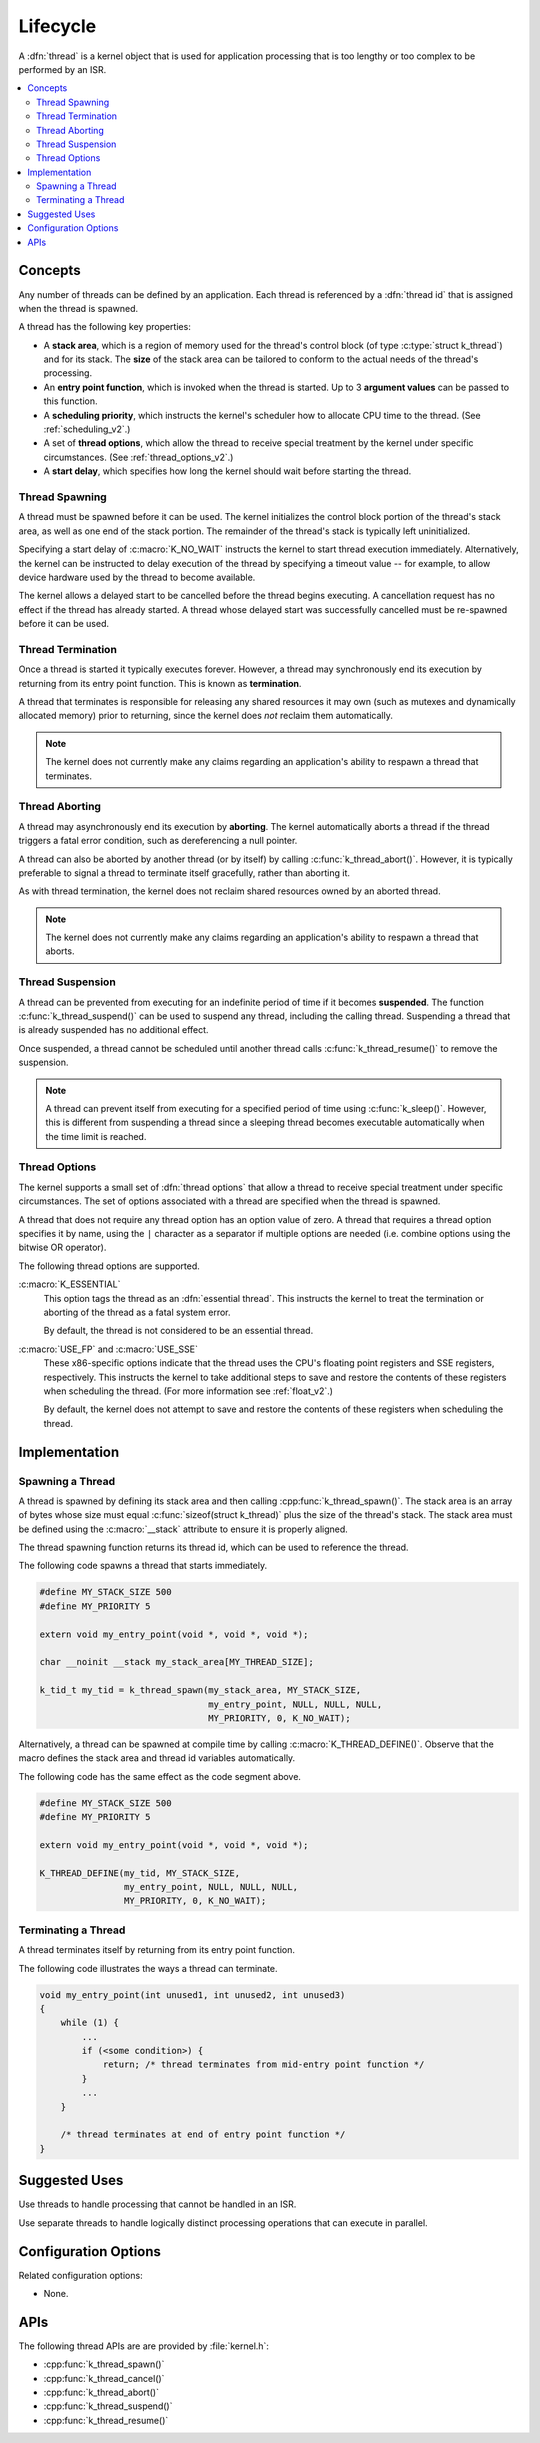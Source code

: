 .. _lifecycle_v2:

Lifecycle
#########

A :dfn:`thread` is a kernel object that is used for application processing
that is too lengthy or too complex to be performed by an ISR.

.. contents::
    :local:
    :depth: 2

Concepts
********

Any number of threads can be defined by an application. Each thread is
referenced by a :dfn:`thread id` that is assigned when the thread is spawned.

A thread has the following key properties:

* A **stack area**, which is a region of memory used for the thread's
  control block (of type :c:type:`struct k_thread`) and for its stack.
  The **size** of the stack area can be tailored to conform to the actual needs
  of the thread's processing.

* An **entry point function**, which is invoked when the thread is started.
  Up to 3 **argument values** can be passed to this function.

* A **scheduling priority**, which instructs the kernel's scheduler how to
  allocate CPU time to the thread. (See :ref:`scheduling_v2`.)

* A set of **thread options**, which allow the thread to receive special
  treatment by the kernel under specific circumstances.
  (See :ref:`thread_options_v2`.)

* A **start delay**, which specifies how long the kernel should wait before
  starting the thread.

Thread Spawning
===============

A thread must be spawned before it can be used. The kernel initializes
the control block portion of the thread's stack area, as well as one
end of the stack portion. The remainder of the thread's stack is typically
left uninitialized.

Specifying a start delay of :c:macro:`K_NO_WAIT` instructs the kernel
to start thread execution immediately. Alternatively, the kernel can be
instructed to delay execution of the thread by specifying a timeout
value -- for example, to allow device hardware used by the thread
to become available.

The kernel allows a delayed start to be cancelled before the thread begins
executing. A cancellation request has no effect if the thread has already
started. A thread whose delayed start was successfully cancelled must be
re-spawned before it can be used.

Thread Termination
==================

Once a thread is started it typically executes forever. However, a thread may
synchronously end its execution by returning from its entry point function.
This is known as **termination**.

A thread that terminates is responsible for releasing any shared resources
it may own (such as mutexes and dynamically allocated memory)
prior to returning, since the kernel does *not* reclaim them automatically.

.. note::
    The kernel does not currently make any claims regarding an application's
    ability to respawn a thread that terminates.

Thread Aborting
===============

A thread may asynchronously end its execution by **aborting**. The kernel
automatically aborts a thread if the thread triggers a fatal error condition,
such as dereferencing a null pointer.

A thread can also be aborted by another thread (or by itself)
by calling :c:func:`k_thread_abort()`. However, it is typically preferable
to signal a thread to terminate itself gracefully, rather than aborting it.

As with thread termination, the kernel does not reclaim shared resources
owned by an aborted thread.

.. note::
    The kernel does not currently make any claims regarding an application's
    ability to respawn a thread that aborts.

Thread Suspension
=================

A thread can be prevented from executing for an indefinite period of time
if it becomes **suspended**. The function :c:func:`k_thread_suspend()`
can be used to suspend any thread, including the calling thread.
Suspending a thread that is already suspended has no additional effect.

Once suspended, a thread cannot be scheduled until another thread calls
:c:func:`k_thread_resume()` to remove the suspension.

.. note::
   A thread can prevent itself from executing for a specified period of time
   using :c:func:`k_sleep()`. However, this is different from suspending
   a thread since a sleeping thread becomes executable automatically when the
   time limit is reached.

.. _thread_options_v2:

Thread Options
==============

The kernel supports a small set of :dfn:`thread options` that allow a thread
to receive special treatment under specific circumstances. The set of options
associated with a thread are specified when the thread is spawned.

A thread that does not require any thread option has an option value of zero.
A thread that requires a thread option specifies it by name, using the
:literal:`|` character as a separator if multiple options are needed
(i.e. combine options using the bitwise OR operator).

The following thread options are supported.

:c:macro:`K_ESSENTIAL`
    This option tags the thread as an :dfn:`essential thread`. This instructs
    the kernel to treat the termination or aborting of the thread as a fatal
    system error.

    By default, the thread is not considered to be an essential thread.

:c:macro:`USE_FP` and :c:macro:`USE_SSE`
    These x86-specific options indicate that the thread uses the CPU's
    floating point registers and SSE registers, respectively. This instructs
    the kernel to take additional steps to save and restore the contents
    of these registers when scheduling the thread.
    (For more information see :ref:`float_v2`.)

    By default, the kernel does not attempt to save and restore the contents
    of these registers when scheduling the thread.

Implementation
**************

Spawning a Thread
=================

A thread is spawned by defining its stack area and then calling
:cpp:func:`k_thread_spawn()`. The stack area is an array of bytes
whose size must equal :c:func:`sizeof(struct k_thread)` plus the size
of the thread's stack. The stack area must be defined using the
:c:macro:`__stack` attribute to ensure it is properly aligned.

The thread spawning function returns its thread id, which can be used
to reference the thread.

The following code spawns a thread that starts immediately.

.. code-block:: c

    #define MY_STACK_SIZE 500
    #define MY_PRIORITY 5

    extern void my_entry_point(void *, void *, void *);

    char __noinit __stack my_stack_area[MY_THREAD_SIZE];

    k_tid_t my_tid = k_thread_spawn(my_stack_area, MY_STACK_SIZE,
                                    my_entry_point, NULL, NULL, NULL,
                                    MY_PRIORITY, 0, K_NO_WAIT);

Alternatively, a thread can be spawned at compile time by calling
:c:macro:`K_THREAD_DEFINE()`. Observe that the macro defines
the stack area and thread id variables automatically.

The following code has the same effect as the code segment above.

.. code-block:: c

    #define MY_STACK_SIZE 500
    #define MY_PRIORITY 5

    extern void my_entry_point(void *, void *, void *);

    K_THREAD_DEFINE(my_tid, MY_STACK_SIZE,
                    my_entry_point, NULL, NULL, NULL,
                    MY_PRIORITY, 0, K_NO_WAIT);

Terminating a Thread
====================

A thread terminates itself by returning from its entry point function.

The following code illustrates the ways a thread can terminate.

.. code-block:: c

    void my_entry_point(int unused1, int unused2, int unused3)
    {
        while (1) {
            ...
	    if (<some condition>) {
	        return; /* thread terminates from mid-entry point function */
	    }
	    ...
        }

        /* thread terminates at end of entry point function */
    }


Suggested Uses
**************

Use threads to handle processing that cannot be handled in an ISR.

Use separate threads to handle logically distinct processing operations
that can execute in parallel.

Configuration Options
*********************

Related configuration options:

* None.

APIs
****

The following thread APIs are are provided by :file:`kernel.h`:

* :cpp:func:`k_thread_spawn()`
* :cpp:func:`k_thread_cancel()`
* :cpp:func:`k_thread_abort()`
* :cpp:func:`k_thread_suspend()`
* :cpp:func:`k_thread_resume()`
